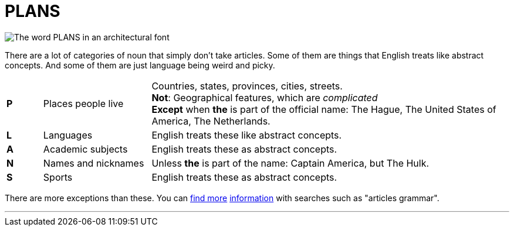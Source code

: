 = PLANS
:fragment:
:imagesdir: ../images

// ---- EXPLANATION ----
// tag::html[]

// ---- SLIDE ----
// tag::slide[]

[.ornamental]
image::plans.png["The word PLANS in an architectural font",align="center"]

// end::slide[]

There are a lot of categories of noun that simply don't take articles. Some of them are things that English treats like abstract concepts. And some of them are just language being weird and picky.

[cols="1,3,10"]
|===

| *P*
| Places people live
a| Countries, states, provinces, cities, streets. +
*Not*: Geographical features, which are _complicated_ +
*Except* when [.blue]#*the*# is part of the official name: The Hague, The United States of America, The Netherlands.

| *L*
| Languages
| English treats these like abstract concepts.

| *A*
| Academic subjects
| English treats these as abstract concepts.

| *N*
| Names and nicknames
| Unless [.blue]#*the*# is part of the name: Captain America, but The Hulk.

| *S*
| Sports
| English treats these as abstract concepts.
|===

There are more exceptions than these. You can https://owl.purdue.edu/owl/general_writing/grammar/using_articles.html[find more] https://english.lingolia.com/en/grammar/articles[information] with searches such as "articles grammar".

'''

// end::html[]

